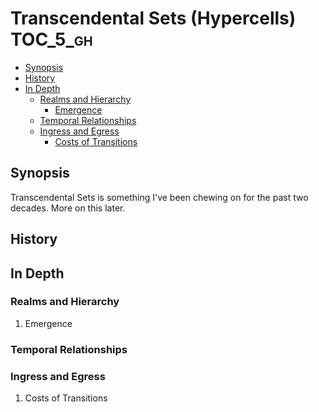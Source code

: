 * Transcendental Sets (Hypercells)                            :TOC_5_gh:
  - [[#synopsis][Synopsis]]
  - [[#history][History]]
  - [[#in-depth][In Depth]]
    - [[#realms-and-hierarchy][Realms and Hierarchy]]
      - [[#emergence][Emergence]]
    - [[#temporal-relationships][Temporal Relationships]]
    - [[#ingress-and-egress][Ingress and Egress]]
      - [[#costs-of-transitions][Costs of Transitions]]

** Synopsis
   Transcendental Sets is something I've been chewing on for the past 
   two decades. More on this later.
** History
** In Depth  
*** Realms and Hierarchy
**** Emergence
*** Temporal Relationships
*** Ingress and Egress
**** Costs of Transitions
